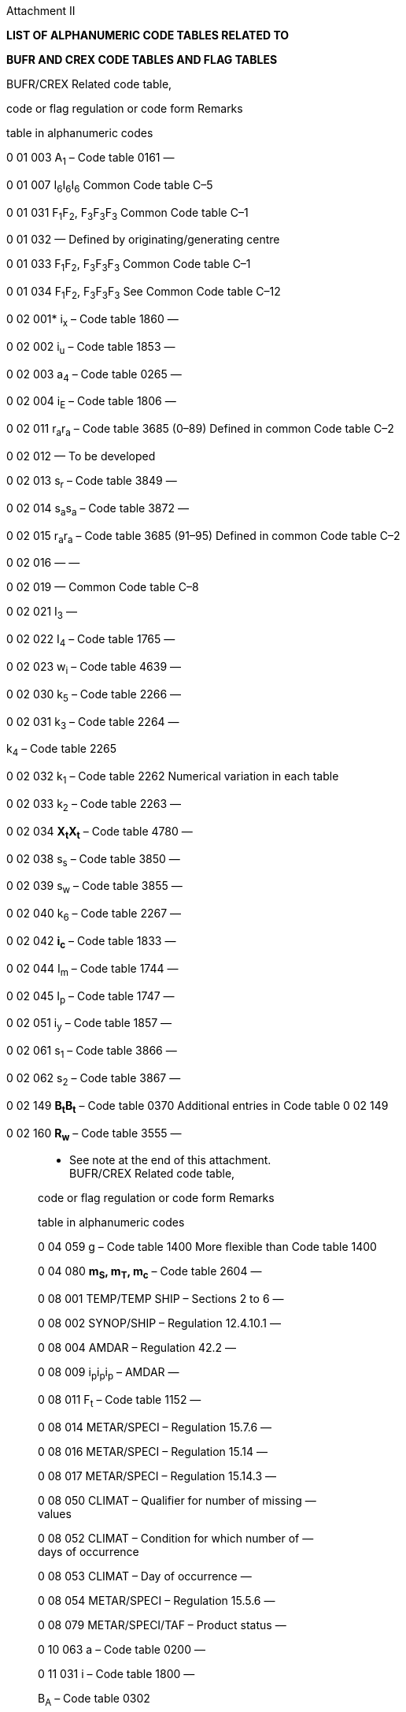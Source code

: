 Attachment II

*LIST OF ALPHANUMERIC CODE TABLES RELATED TO*

*BUFR AND CREX CODE TABLES AND FLAG TABLES*

BUFR/CREX Related code table,

code or flag regulation or code form Remarks

table in alphanumeric codes

0 01 003 A~1~ – Code table 0161 —

0 01 007 I~6~I~6~I~6~ Common Code table C–5

0 01 031 F~1~F~2~, F~3~F~3~F~3~ Common Code table C–1

0 01 032 — Defined by originating/generating centre

0 01 033 F~1~F~2~, F~3~F~3~F~3~ Common Code table C–1

0 01 034 F~1~F~2~, F~3~F~3~F~3~ See Common Code table C–12

0 02 001* i~x~ – Code table 1860 —

0 02 002 i~u~ – Code table 1853 —

0 02 003 a~4~ – Code table 0265 —

0 02 004 i~E~ – Code table 1806 —

0 02 011 r~a~r~a~ – Code table 3685 (0–89) Defined in common Code table C–2

0 02 012 — To be developed

0 02 013 s~r~ – Code table 3849 —

0 02 014 s~a~s~a~ – Code table 3872 —

0 02 015 r~a~r~a~ – Code table 3685 (91–95) Defined in common Code table C–2

0 02 016 — —

0 02 019 — Common Code table C–8

0 02 021 I~3~ —

0 02 022 I~4~ – Code table 1765 —

0 02 023 w~i~ – Code table 4639 —

0 02 030 k~5~ – Code table 2266 —

0 02 031 k~3~ – Code table 2264 —

k~4~ – Code table 2265

0 02 032 k~1~ – Code table 2262 Numerical variation in each table

0 02 033 k~2~ – Code table 2263 —

0 02 034 *X~t~X~t~* – Code table 4780 —

0 02 038 s~s~ – Code table 3850 —

0 02 039 s~w~ – Code table 3855 —

0 02 040 k~6~ – Code table 2267 —

0 02 042 *i~c~* – Code table 1833 —

0 02 044 I~m~ – Code table 1744 —

0 02 045 I~p~ – Code table 1747 —

0 02 051 i~y~ – Code table 1857 —

0 02 061 s~1~ – Code table 3866 —

0 02 062 s~2~ – Code table 3867 —

0 02 149 *B~t~B~t~* – Code table 0370 Additional entries in Code table 0 02 149

0 02 160 *R~w~* – Code table 3555 —

__________________

* See note at the end of this attachment. +
BUFR/CREX Related code table,

code or flag regulation or code form Remarks

table in alphanumeric codes

0 04 059 g – Code table 1400 More flexible than Code table 1400

0 04 080 *m~S~, m~T~, m~c~* – Code table 2604 —

0 08 001 TEMP/TEMP SHIP – Sections 2 to 6 —

0 08 002 SYNOP/SHIP – Regulation 12.4.10.1 —

0 08 004 AMDAR – Regulation 42.2 —

0 08 009 i~p~i~p~i~p~ – AMDAR —

0 08 011 F~t~ – Code table 1152 —

0 08 014 METAR/SPECI – Regulation 15.7.6 —

0 08 016 METAR/SPECI – Regulation 15.14 —

0 08 017 METAR/SPECI – Regulation 15.14.3 —

0 08 050 CLIMAT – Qualifier for number of missing — +
values

0 08 052 CLIMAT – Condition for which number of — +
days of occurrence

0 08 053 CLIMAT – Day of occurrence —

0 08 054 METAR/SPECI – Regulation 15.5.6 —

0 08 079 METAR/SPECI/TAF – Product status —

0 10 063 a – Code table 0200 —

0 11 031 i – Code table 1800 —

B~A~ – Code table 0302

0 13 041 s~p~ – Code table 3847 —

0 13 051 R~d~ – Code table 3534 —

0 19 100 *t~e~* – Code table 4035 —

0 19 101 *A~C~* – Code table 0104 —

0 19 102 *S~C~* – Code table 3704 —

0 19 103 *W~C~* – Code table 4504 —

0 19 104 *a~C~* – Code table 0204 —

0 19 105 *r~t~* – Code table 3652 —

0 19 107 *t~m~* – Code table 4044 —

0 19 108 *A~t~* – Code table 0152 —

0 19 109 *W~f~* – Code table 4536 —

0 19 110 *a~t~* – Code table 0252 —

0 20 003* ww – Code table 4677 —

w~a~w~a~ – Code table 4680

w~1~w~1~ – Code table 4687

0 20 004 W~1~ – Code table 4561 —

W~a1~ – Code table 4531

0 20 005 W~2~ – Code table 4561 —

W~a2~ – Code table 4531

0 20 009 METAR/SPECI —

0 20 011 N – Code table 2700 —

0 20 012 C – Code table 0500 —

C~H~ – Code table 0509

C~M~ – Code table 0515

C~L~ – Code table 0513

0 20 017 C~t~ – Code table 0552 —

0 20 018 METAR/SPECI – Regulation 15.7.4.3 —

0 20 032 R~s~ – Code table 3551 —

0 20 033 I~s~ – Code table 1751 —

0 20 034 c~i~ – Code table 0639 —

___________________

* See note at the end of this attachment.

BUFR/CREX Related code table,

code or flag regulation or code form Remarks

table in alphanumeric codes

0 20 035 b~i~ – Code table 0439 —

0 20 036 z~i~ – Code table 5239 —

0 20 037 S~i~ – Code table 3739 —

0 20 040 S’~8~ – Code table 3776 —

0 20 041 I**~c~** – Code table 1733 Additional entries in Code table 0 20 041

0 20 055 C~s~ – Code table 430 (Vol. II) —

0 20 062 E – Code table 0901 —

E´ – Code table 0975

0 20 063 S~P~S~P~s~p~s~p~ – Code table 3778 —

A – Code table 0101 —

A~3~ – Code table 0163 —

C~c~ – Code table 0533 —

S~0~ – Code table 3761 —

S~q~ – Code table 3848 —

T~w~ – Code table 3955 —

Z~0~ – Code table 5161 —

0 20 071 *A~i~* – Code table 0139 —

0 20 085 METAR/SPECI – Regulation 15.13.6.1 —

0 20 086 *E~R~* – Code table 0919 —

0 20 087 *C~R~* – Code table 0519 —

0 20 089 *B~R~B~R~* – Code table 0366 —

0 20 090 C~s~ – Code table 0521 —

0 20 101 L~n~ – Code table 162 (Vol. II) —

0 20 102 L~c~ – Code table 159 (Vol. II) —

0 20 103 L~d~ – Code table 160 (Vol. II) —

0 20 104 L~g~ – Code table 161 (Vol. II) —

0 20 105 s~L~ – Code table 173 (Vol. II) —

0 20 106 d~L~ – Code table 139 (Vol. II) —

0 20 107 D~L~ – Code table 140 (Vol. II) —

0 20 108 v~e~ – Code table 182 (Vol. II) —

0 20 136 C~a~ – Code table 0531 —

C~0~ – Code table 0561 —

N~m~ – Code table 2745 —

N~t~ – Code table 2752 —

N~v~ – Code table 2754 —

0 20 137 n~3~ – Code table 2863 —

0 22 061 S – Code table 3700 —

0 22 067 I~x~I~x~I~x~ – Code table 1770 Common Code table C–3

0 22 068 X~R~X~R~ – Code table 4770 Common Code table C–4

0 23 001 A~a~ – Code table 0131 —

0 23 002 AA – Code table 0177 —

0 23 003 B~T~ – Code table 0324 —

0 23 004 P~a~ – Code table 3131 —

0 23 005 A~c~ – Code table 0133 —

0 23 006 A~e~ – Code table 0135 —

0 23 007 E~c~ – Code table 0933 —

0 23 008

0 23 009

0 23 016 R~e~ – Code table 3535 —

0 23 018 E~e~ – Code table 0935 —

0 23 031 R~p~ – Code table 3548 —

BUFR/CREX Related code table,

code or flag regulation or code form Remarks

table in alphanumeric codes

0 23 032 I~n~ – Code table 1743 —

0 24 003 R~c~ – Code table 3533 —

0 25 041 D~s~ – Code table 0700 —

0 25 042 v~s~ – Code table 4451 —

0 25 086 *Q~z~* – Code table 3318 —

0 29 001 g~r~g~r~ – Code table 1487 —

0 33 020 Q~d~, Q~d1~, Q~d2~, Q~l~, Q~t~ – Code table 3334 —

0 33 021 Q~P~, Q~TW~ – Code tables 3315 - 3319 —

0 33 022 Q~N~ – Code table 3313 —

0 33 023 Q~L~ – Code table 3311 —

0 33 024 *i~m~* – Code table 1845 —

0 33 027 Q~A~ – Code table 3302 —

*Note: Encoding/decoding of*

*SYNOP/SHIP i~x~ – Code table 1860 to/from BUFR code tables*

Code 0 02 001 0 20 003

figure Type of station operation Type of Present

station weather

1 Manned station (group 7wwW~1~W~2~ included) 1 00–99 (200–299)

(but actually missing) (1) (510)

2 Manned station (group 7ww W~1~W~2~ omitted, 1 508

no significant phenomenon to report)

3 Manned station (group 7ww W~1~W~2~ omitted, 1 509

no observation, data not available)

4 Automatic station (group 7ww W~1~W~2~ included, 0 00–99 (200–299)

using Code tables 4677 and 4561)

(but actually missing) (0) (510)

5 Automatic station (group 7w~a~w~a~W~a1~W~a2~ omitted, 0 508

no significant phenomenon to report)

6 Automatic station (group 7 w~a~w~a~W~a1~W~a2~ omitted, 0 509

no observation, data not available)

7 Automatic station (group 7 w~a~w~a~W~a1~W~a2~ included, 0 100–199 (200–299)

using Code tables 4680 and 4531)

(but actually missing) (0) (510)

_______________
